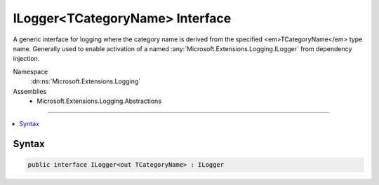 

ILogger<TCategoryName> Interface
================================






A generic interface for logging where the category name is derived from the specified
<em>TCategoryName</em> type name.
Generally used to enable activation of a named :any:`Microsoft.Extensions.Logging.ILogger` from dependency injection.


Namespace
    :dn:ns:`Microsoft.Extensions.Logging`
Assemblies
    * Microsoft.Extensions.Logging.Abstractions

----

.. contents::
   :local:









Syntax
------

.. code-block:: csharp

    public interface ILogger<out TCategoryName> : ILogger








.. dn:interface:: Microsoft.Extensions.Logging.ILogger`1
    :hidden:

.. dn:interface:: Microsoft.Extensions.Logging.ILogger<TCategoryName>

